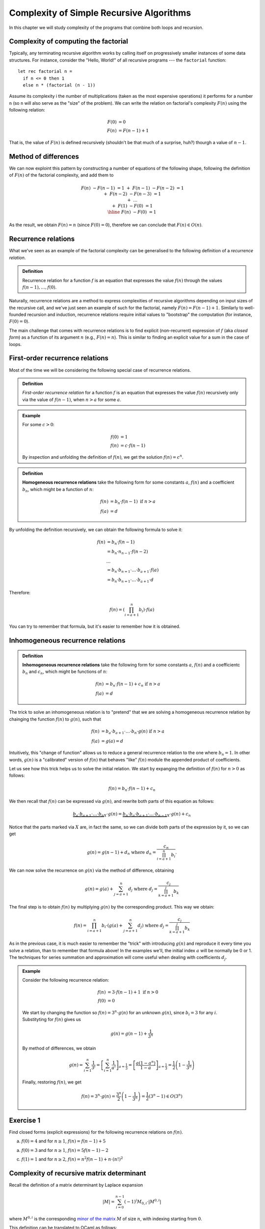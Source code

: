 .. -*- mode: rst -*-

Complexity of Simple Recursive Algorithms
=========================================

In this chapter we will study complexity of the programs that combine
both loops and recursion.


Complexity of computing the factorial
-------------------------------------

Typically, any terminating recursive algorithm works by calling itself
on progressively smaller instances of some data structures. For
instance, consider the "Hello, World!" of all recursive programs ---
the ``factorial`` function::

 let rec factorial n = 
   if n <= 0 then 1
   else n * (factorial (n - 1))

Assume its complexity i the number of multiplications (taken as the
most expensive operations) it performs for a number ``n`` (so ``n``
will also serve as the "size" of the problem). We can write the
relation on factorial's complexity :math:`F(n)` using the following
relation:

.. math:: 

  \begin{align*}
  F(0) &= 0 \\
  F(n) &= F (n - 1) + 1
  \end{align*}

That is, the value of :math:`F(n)` is defined recursively (shouldn't
be that much of a surprise, huh?) thourgh a value of :math:`n - 1`. 

Method of differences
---------------------

We can now exploint this pattern by constructing a number of equations of the following shape, following the definition of :math:`F(n)` of the factorial complexity, and add them to

.. math::

  \begin{align*}
  && F(n) &- F (n - 1) &= 1 \\
  &+& F(n - 1) &- F (n - 2) &= 1 \\
  &+& F(n - 2) &- F (n - 3) &= 1 \\
  &+& \ldots \\
  &+& F(1) &- F(0) &= 1 \\
  \hline 
  && F(n) &- F(0) &= 1
  \end{align*}

As the result, we obtain :math:`F(n) = n` (since :math:`F(0) = 0`), therefore we can conclude that :math:`F(n) \in O(n)`.

Recurrence relations
--------------------

What we've seen as an example of the factorial complexity can be generalised to the following definition of a *recurrence relation*.

.. admonition:: Definition 
  
  Recurrence relation for a function :math:`f` is an equation that expresses the value :math:`f(n)` through the values :math:`f(n-1), \ldots, f(0)`.

Naturally, recurrence relations are a method to express complexities of recursive algorithms depending on input sizes of the recursive call, and we've just seen an example of such for the factorial, namely :math:`F(n) = F(n - 1) + 1`. Similarly to well-founded recursion and induction, recurrence relations require initial values to "bootstrap" the computation (for instance, :math:`F(0) = 0`).  

The main challenge that comes with recurrence relations is to find explicit (non-recurrent) expression of :math:`f` (aka *closed form*) as a function of its argument :math:`n` (e.g., :math:`F(n) = n`).  This is similar to finding an explicit value for a sum in the case of loops.

First-order recurrence relations
--------------------------------

Most of the time we will be considering the following special case of recurrence relations.


.. admonition:: Definition 
  
  *First-order recurrence relation* for a function :math:`f` is an equation that expresses the value :math:`f(n)` recursively only via the value of :math:`f(n-1)`, when :math:`n > a` for some :math:`a`.

.. admonition:: Example

  For some :math:`c > 0`:

  .. math::  
    \begin{align*}
    f(0) &= 1 \\
    f(n) &= c \cdot f (n - 1)
    \end{align*}                 
  
  By inspection and unfolding the definition of :math:`f(n)`, we get the solution :math:`f(n) = c^n`.

.. admonition:: Definition

  **Homogeneous recurrence relations** take the following form for some constants :math:`a`, :math:`f(n)` and a coefficient :math:`b_n`, which might be a function of :math:`n`:

  .. math:: 

    \begin{align*}
    f(n) &= b_n \cdot f(n - 1) ~\text{if}~ n > a \\
    f(a) &= d
    \end{align*}

By unfolding the definition recursively, we can obtain the following formula to solve it:

.. math::

  \begin{align*}
  f(n) &= b_n \cdot f(n - 1) \\
  &= b_n \cdot n_{n-1} \cdot f(n - 2) \\
  & \ldots \\
  &= b_n \cdot b_{n = 1} \cdot \ldots \cdot b_{a + 1} \cdot f(a) \\
  &= b_n \cdot b_{n = 1} \cdot \ldots \cdot b_{a + 1} \cdot d
  \end{align*}

Therefore:

.. math:: 

  f(n) = \left( \prod_{i = a + 1}^{n}b_i \right) \cdot f(a)

You can try to remember that formula, but it's easier to remember how it is obtained. 

Inhomogeneous recurrence relations
----------------------------------

.. admonition:: Definition

  **Inhomogeneous recurrence relations** take the following form for some constants :math:`a`, :math:`f(n)` and a coefficientc :math:`b_n` and :math:`c_n`, which might be functions of :math:`n`:

  .. math:: 

    \begin{align*}
    f(n) &= b_n \cdot f(n - 1) + c_n ~\text{if}~ n > a \\
    f(a) &= d
    \end{align*}

The trick to solve an inhomogeneous relation is to "pretend" that we are solving a homogeneous recurrence relation by chainging the function :math:`f(n)` to :math:`g(n)`, such that 

.. math::

  \begin{align*}
  f(n) &= b_a \cdot b_{a+1}\cdot \ldots \cdot b_n \cdot g(n) ~\text{if}~ n > a \\
  f(a) &= g(a) = d
  \end{align*}

Intuitively, this "change of function" allows us to reduce a general recurrence relation to the one where :math:`b_n = 1`. In other words, :math:`g(n)` is a "calibrated" version of :math:`f(n)` that behaves "like" :math:`f(n)` module the appended product of coefficients.

Let us see how this trick helps us to solve the initial relation. We start by expanging the definition of :math:`f(n)` for :math:`n > 0` as follows:

.. math::

   f(n) = b_n \cdot f(n - 1) + c_n

We then recall that :math:`f(n)` can be expressed via :math:`g(n)`, and rewrite both parts of this equation as follows:

.. math::

  \underbrace{b_a \cdot b_{a+1}\cdot \ldots \cdot b_n}_{X} \cdot g(n) = \underbrace{b_n \cdot b_a \cdot b_{a+1}\cdot \ldots \cdot b_{n-1}}_{X} \cdot g(n) + c_n

Notice that the parts marked via :math:`X` are, in fact the same, so we can divide both parts of the expression by it, so we can get

.. math::

  g(n) = g(n - 1) + d_n ~\text{where}~ d_n = \frac{c_n}{\prod_{i = a + 1}^{n}b_i}.

We can now solve the recurrence on :math:`g(n)` via the method of difference, obtaining

.. math::

  g(n) = g(a) + \sum_{j = a + 1}^{n}d_j ~\text{where}~ d_j = \frac{c_j}{\prod_{k = a + 1}^{j}b_k}

The final step is to obtain :math:`f(n)` by multiplying :math:`g(n)` by the corresponding product. This way we obtain:

.. math::

  f(n) = \prod_{i = a + 1}^{n} b_i \cdot \left(g(a) + \sum_{j = a + 1}^{n}d_j\right) ~\text{where}~ d_j = \frac{c_j}{\prod_{k = a + 1}^{j}b_k}

As in the previous case, it is much easier to remember the "trick" with introducing :math:`g(n)` and reproduce it every time you solve a relation, than to remember that formula above!  In the examples we'll, the initial index :math:`a` will be normally be 0 or 1.  The techniques for series summation and approximation will come useful when dealing with coefficients :math:`d_j`.

.. admonition:: Example

 Consider the following recurrence relation:        

 .. math::

   \begin{align*}
   f(n) &= 3 \cdot f(n - 1) + 1 ~\text{if}~ n > 0 \\
   f(0) &= 0
   \end{align*}

 We start by changing the function so :math:`f(n) = 3^n \cdot g(n)` for an unknown :math:`g(n)`, since :math:`b_i = 3` for any :math:`i`. Substityting for :math:`f(n)` gives us 

 .. math::

    g(n) = g(n - 1) + \frac{1}{3^n}

 By method of differences, we obtain

 .. math::

    g(n) = \sum_{i = 1}^{n}\frac{1}{3^i} = \left[\sum_{i = 1}^{n}\frac{1}{a^i}\right]_{a = \frac{1}{3}} = \left[\frac{a (1 - a^n)}{1-a}\right]_{a = \frac{1}{3}} = \frac{1}{2}\left(1 - \frac{1}{3^n}\right)

 Finally, restoring :math:`f(n)`, we get

 .. math::

   f(n) = 3^n \cdot g(n) = \frac{3^n}{2}\left(1 - \frac{1}{3^n}\right) = \frac{1}{2} \left(3^n - 1\right) \in O(3^n)

.. _exercise-recur: 

Exercise 1
----------

Find closed forms (explicit expressions) for the following recurrence relations on :math:`f(n)`.

a. :math:`f(0) = 4` and for :math:`n \geq 1`, :math:`f(n) = f(n -1) + 5`

a. :math:`f(0) = 3` and for :math:`n \geq 1`, :math:`f(n) = 5 f(n -1) - 2`

c. :math:`f(1) = 1` and for :math:`n \geq 2`, :math:`f(n) = n^2 f(n -1) + n \cdot (n!)^2`

Complexity of recursive matrix determinant
------------------------------------------

Recall the definition of a matrix determinant by Laplace expansion

.. math::

  |M| = \sum_{i = 0}^{n - 1}(-1)^{i} M_{0, i} \cdot |M^{0, i}|

where :math:`M^{0, i}` is the corresponding `minor of the matrix <https://en.wikipedia.org/wiki/Minor_(linear_algebra)>`_ :math:`M` of size :math:`n`, with indexing starting from :math:`0`.

This definition can be translated to OCaml as follows::

 let rec detLaplace m n = 
   if n = 1 then m.(0).(0)
   else
     let det = ref 0 in
     for i = 0 to n - 1 do
       let min = minor m 0 i in
       let detMin =  detLaplace min (n - 1) in
       det := !det + (power (-1) i) * m.(0).(i) * detMin
     done;
     !det

A matrix is encoded as a 2-dimensional array ``m``, whose rank (both dimensions) is ``n``. Here, ``minor`` returns the minor of the matrix ``m``, and ``power a b`` returns the natural power of ``b`` of an integer value ``a``.

.. _exercise-determ: 

Exercise 2
----------

Out of the explanations and the code above, estimate (in terms of big-O notation) the time complexity :math:`t(n)` of the recursive determinant computation. Start by writing down a recurrence relation on :math:`t(n)`. Consider the complexity of returning an element of an array to be 0 (i.e., :math:`t(1) = 0`). For :math:`n > 1`, consider the time cost of computing the ``minor`` of a matrix, ``power``, addition, multiplication and other primitive operations to be constant,s and approximate all of them by a single constant :math:`c`.

.. _exercise-determ2: 

Exercise 3
-----------

Now, assume that the complexity of ``minor`` is :math:`c \dot n^2` for some constant :math:`c`. How does this change the asymptotic complexity of ``detLaplace``?
